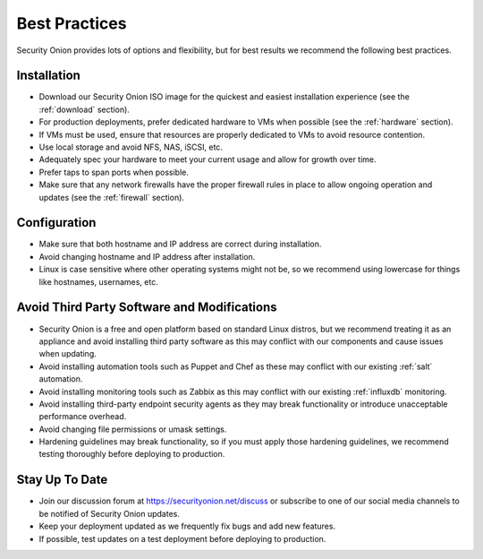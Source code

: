 .. _best-practices:

Best Practices
==============

Security Onion provides lots of options and flexibility, but for best results we recommend the following best practices.

Installation
------------

- Download our Security Onion ISO image for the quickest and easiest installation experience (see the :ref:`download` section).

- For production deployments, prefer dedicated hardware to VMs when possible (see the :ref:`hardware` section).

- If VMs must be used, ensure that resources are properly dedicated to VMs to avoid resource contention.

- Use local storage and avoid NFS, NAS, iSCSI, etc.

- Adequately spec your hardware to meet your current usage and allow for growth over time.

- Prefer taps to span ports when possible.

- Make sure that any network firewalls have the proper firewall rules in place to allow ongoing operation and updates (see the :ref:`firewall` section).

Configuration
-------------

- Make sure that both hostname and IP address are correct during installation.

- Avoid changing hostname and IP address after installation.

- Linux is case sensitive where other operating systems might not be, so we recommend using lowercase for things like hostnames, usernames, etc.

Avoid Third Party Software and Modifications
--------------------------------------------

- Security Onion is a free and open platform based on standard Linux distros, but we recommend treating it as an appliance and avoid installing third party software as this may conflict with our components and cause issues when updating.

- Avoid installing automation tools such as Puppet and Chef as these may conflict with our existing :ref:`salt` automation.

- Avoid installing monitoring tools such as Zabbix as this may conflict with our existing :ref:`influxdb` monitoring.

- Avoid installing third-party endpoint security agents as they may break functionality or introduce unacceptable performance overhead.

- Avoid changing file permissions or umask settings.

- Hardening guidelines may break functionality, so if you must apply those hardening guidelines, we recommend testing thoroughly before deploying to production.

Stay Up To Date
---------------

- Join our discussion forum at https://securityonion.net/discuss or subscribe to one of our social media channels to be notified of Security Onion updates.

- Keep your deployment updated as we frequently fix bugs and add new features.

- If possible, test updates on a test deployment before deploying to production.

